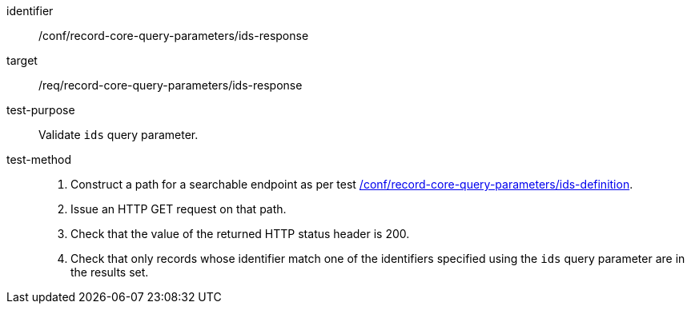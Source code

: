 [[ats_record-core-query-parameters_ids-response]]

//[width="90%",cols="2,6a"]
//|===
//^|*Abstract Test {counter:ats-id}* |*/conf/record-core-query-parameters/ids-response*
//^|Test Purpose |Validate `ids` query parameter.
//^|Requirement |<<req_record-core-query-parameters_ids-response,/req/record-core-query-parameters/ids-response>>
//^|Test Method |. Construct a path for a searchable endpoint as per test <<ats_record-core-query-parameters_ids-definition,/conf/record-core-query-parameters/ids-definition>>.
//. Issue an HTTP GET request on that path.
//. Check that the value of the returned HTTP status header is +200+.
//. Check that only records whose identifier match one of the identifiers specified using `ids` query parameter are in the results set.
//|===


[abstract_test]
====
[%metadata]
identifier:: /conf/record-core-query-parameters/ids-response
target:: /req/record-core-query-parameters/ids-response
test-purpose:: Validate `ids` query parameter.
test-method::
+
--
. Construct a path for a searchable endpoint as per test <<ats_record-core-query-parameters_ids-definition,/conf/record-core-query-parameters/ids-definition>>.
. Issue an HTTP GET request on that path.
. Check that the value of the returned HTTP status header is +200+.
. Check that only records whose identifier match one of the identifiers specified using the `ids` query parameter are in the results set.
--
====
